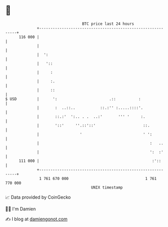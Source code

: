 * 👋

#+begin_example
                                     BTC price last 24 hours                    
                 +------------------------------------------------------------+ 
         116 000 |                                                            | 
                 |                                                            | 
                 |  ':                                                        | 
                 |   '::                                                      | 
                 |     :                                                      | 
                 |     :.                                                     | 
                 |     ::                                                     | 
   $ USD         |      ':                       .::          :               | 
                 |       :  ..::..           ::.:'' :.....::::'.              | 
                 |       ::.:'  ':.. . .  ..:'       ''' '     :.             | 
                 |       '::'     ''.::'::'                     ::.           | 
                 |                  '                           ' ':          | 
                 |                                                 :   ..     | 
                 |                                                 ':  :'     | 
         111 000 |                                                  :'::      | 
                 +------------------------------------------------------------+ 
                  1 761 670 000                                  1 761 770 000  
                                         UNIX timestamp                         
#+end_example
📈 Data provided by CoinGecko

🧑‍💻 I'm Damien

✍️ I blog at [[https://www.damiengonot.com][damiengonot.com]]
